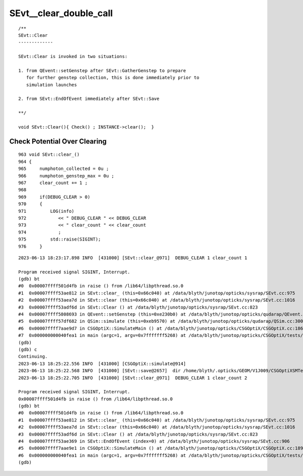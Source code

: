 SEvt__clear_double_call
=========================



::

    /**
    SEvt::Clear
    -------------

    SEvt::Clear is invoked in two situations:

    1. from QEvent::setGenstep after SEvt::GatherGenstep to prepare 
       for further genstep collection, this is done immediately prior to 
       simulation launches

    2. from SEvt::EndOfEvent immediately after SEvt::Save

    **/

    void SEvt::Clear(){ Check() ; INSTANCE->clear();  }



Check Potential Over Clearing
--------------------------------

::

     963 void SEvt::clear_()
     964 {
     965     numphoton_collected = 0u ;
     966     numphoton_genstep_max = 0u ;
     967     clear_count += 1 ;
     968 
     969     if(DEBUG_CLEAR > 0)
     970     {
     971         LOG(info)
     972            << " DEBUG_CLEAR " << DEBUG_CLEAR
     973            << " clear_count " << clear_count
     974            ;
     975         std::raise(SIGINT);
     976     }







::

    2023-06-13 18:23:17.898 INFO  [431000] [SEvt::clear_@971]  DEBUG_CLEAR 1 clear_count 1

    Program received signal SIGINT, Interrupt.
    (gdb) bt
    #0  0x00007ffff501d4fb in raise () from /lib64/libpthread.so.0
    #1  0x00007ffff53ae812 in SEvt::clear_ (this=0x66c040) at /data/blyth/junotop/opticks/sysrap/SEvt.cc:975
    #2  0x00007ffff53aea7d in SEvt::clear (this=0x66c040) at /data/blyth/junotop/opticks/sysrap/SEvt.cc:1016
    #3  0x00007ffff53adf6d in SEvt::Clear () at /data/blyth/junotop/opticks/sysrap/SEvt.cc:823
    #4  0x00007ffff5808693 in QEvent::setGenstep (this=0xe230b0) at /data/blyth/junotop/opticks/qudarap/QEvent.cc:151
    #5  0x00007ffff57df682 in QSim::simulate (this=0xeb9570) at /data/blyth/junotop/opticks/qudarap/QSim.cc:300
    #6  0x00007ffff7aae9d7 in CSGOptiX::SimulateMain () at /data/blyth/junotop/opticks/CSGOptiX/CSGOptiX.cc:186
    #7  0x000000000040fea1 in main (argc=1, argv=0x7fffffff5268) at /data/blyth/junotop/opticks/CSGOptiX/tests/CSGOptiXSMTest.cc:13
    (gdb) 
    (gdb) c
    Continuing.
    2023-06-13 18:25:22.556 INFO  [431000] [CSGOptiX::simulate@914] 
    2023-06-13 18:25:22.568 INFO  [431000] [SEvt::save@2657]  dir /home/blyth/.opticks/GEOM/V1J009/CSGOptiXSMTest/ALL/000
    2023-06-13 18:25:22.705 INFO  [431000] [SEvt::clear_@971]  DEBUG_CLEAR 1 clear_count 2

    Program received signal SIGINT, Interrupt.
    0x00007ffff501d4fb in raise () from /lib64/libpthread.so.0
    (gdb) bt
    #0  0x00007ffff501d4fb in raise () from /lib64/libpthread.so.0
    #1  0x00007ffff53ae812 in SEvt::clear_ (this=0x66c040) at /data/blyth/junotop/opticks/sysrap/SEvt.cc:975
    #2  0x00007ffff53aea7d in SEvt::clear (this=0x66c040) at /data/blyth/junotop/opticks/sysrap/SEvt.cc:1016
    #3  0x00007ffff53adf6d in SEvt::Clear () at /data/blyth/junotop/opticks/sysrap/SEvt.cc:823
    #4  0x00007ffff53ae369 in SEvt::EndOfEvent (index=0) at /data/blyth/junotop/opticks/sysrap/SEvt.cc:906
    #5  0x00007ffff7aae9e1 in CSGOptiX::SimulateMain () at /data/blyth/junotop/opticks/CSGOptiX/CSGOptiX.cc:189
    #6  0x000000000040fea1 in main (argc=1, argv=0x7fffffff5268) at /data/blyth/junotop/opticks/CSGOptiX/tests/CSGOptiXSMTest.cc:13
    (gdb) 



